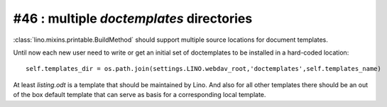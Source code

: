 #46 : multiple `doctemplates` directories
=========================================

:class:`lino.mixins.printable.BuildMethod` should support multiple 
source locations for document templates. 

Until now each new user need to write or get an initial set 
of doctemplates to be installed in a hard-coded location::

  self.templates_dir = os.path.join(settings.LINO.webdav_root,'doctemplates',self.templates_name)
  
At least `listing.odt` is 
a template that should be maintained by Lino. 
And also for all other templates there should be an out of the box 
default template that can serve as basis for a corresponding 
local template.

